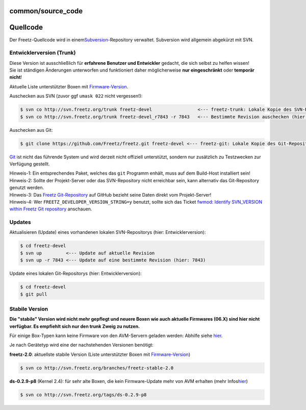 common/source_code
==================
.. _Quellcode:

Quellcode
=========

Der Freetz-Quellcode wird in einem
`​Subversion <http://subversion.apache.org>`__-Repository verwaltet.
Subversion wird allgemein abgekürzt mit SVN.

.. _EntwicklerversionTrunk:

Entwicklerversion (Trunk)
-------------------------

| |Warning| Diese Version ist ausschließlich für **erfahrene Benutzer und
  Entwickler** gedacht, die sich selbst zu helfen wissen!
| |Warning| Sie ist ständigen Änderungen unterworfen und funktioniert daher
  möglicherweise **nur eingeschränkt** oder **temporär nicht**!

Aktuelle Liste unterstützter Boxen mit
`Firmware-Version </browser/trunk/FIRMWARES#L3>`__\ `​ </export/HEAD/trunk/FIRMWARES#L3>`__.

Auschecken aus SVN (zuvor ggf ``umask 022`` nicht vergessen!):

.. code:: wiki

   $ svn co http://svn.freetz.org/trunk freetz-devel                 <--- freetz-trunk: Lokale Kopie des SVN-Repositorys
   $ svn co http://svn.freetz.org/trunk freetz-devel_r7843 -r 7843   <--- Bestimmte Revision auschecken (hier: 7843)

Auschecken aus Git:

.. code:: wiki

   $ git clone https://github.com/Freetz/freetz.git freetz-devel <--- freetz-git: Lokale Kopie des Git-Repositorys

|Warning| `​Git <http://git-scm.com/>`__ ist nicht das führende System und
wird derzeit nicht offiziell unterstützt, sondern nur zusätzlich zu
Testzwecken zur Verfügung gestellt.

| Hinweis-1: Ein entsprechendes Paket, welches das ``git`` Programm
  enhält, muss auf dem Build-Host installiert sein!
| Hinweis-2: Sollte der Projekt-Server oder das SVN-Repository nicht
  erreichbar sein, kann alternativ das Git-Repository genutzt werden.
| Hinweis-3: Das `​Freetz
  Git-Repository <https://github.com/Freetz/freetz>`__ auf GitHub
  bezieht seine Daten direkt vom Projekt-Server!
| Hinweis-4: Wer ``FREETZ_DEVELOPER_VERSION_STRING=y`` benutzt, sollte
  sich das Ticket `fwmod: Identify SVN_VERSION within Freetz Git
  repository </ticket/1754>`__ anschauen.

.. _Updates:

Updates
-------

Aktualisieren (Update) eines vorhandenen lokalen SVN-Repositorys (hier:
Entwicklerversion):

.. code:: wiki

   $ cd freetz-devel
   $ svn up         <--- Update auf aktuelle Revision
   $ svn up -r 7843 <--- Update auf eine bestimmte Revision (hier: 7843)

Update eines lokalen Git-Repositorys (hier: Entwicklerversion):

.. code:: wiki

   $ cd freetz-devel
   $ git pull

.. _StabileVersion:

Stabile Version
---------------

|Warning| **Die "stabile" Version wird nicht mehr gepflegt und neuere Boxen
wie auch aktuelle Firmwares (06.X) sind hier nicht verfügbar. Es
empfiehlt sich nur den trunk Zweig zu nutzen.** |Warning|

Für einige Box-Typen kann keine Firmware von den AVM-Servern geladen
werden: Abhilfe siehe
`hier <../FAQ.html#Couldnotdownloadfirmwareimage>`__.

Je nach Gerätetyp wird eine der nachstehenden Versionen benötigt:

**freetz-2.0**: aktuellste stabile Version (Liste unterstützter Boxen
mit
`Firmware-Version </browser/branches/freetz-stable-2.0/FIRMWARES#L3>`__\ `​ </export/HEAD/branches/freetz-stable-2.0/FIRMWARES#L3>`__)

.. code:: wiki

   $ svn co http://svn.freetz.org/branches/freetz-stable-2.0

**ds-0.2.9-p8** (Kernel 2.4): für sehr alte Boxen, die kein
Firmware-Update mehr von AVM erhalten (mehr Infos
`​hier <http://www.ip-phone-forum.de/showthread.php?t=135253>`__)

.. code:: wiki

   $ svn co http://svn.freetz.org/tags/ds-0.2.9-p8

.. |Warning| image:: ../../chrome/wikiextras-icons-16/exclamation.png

